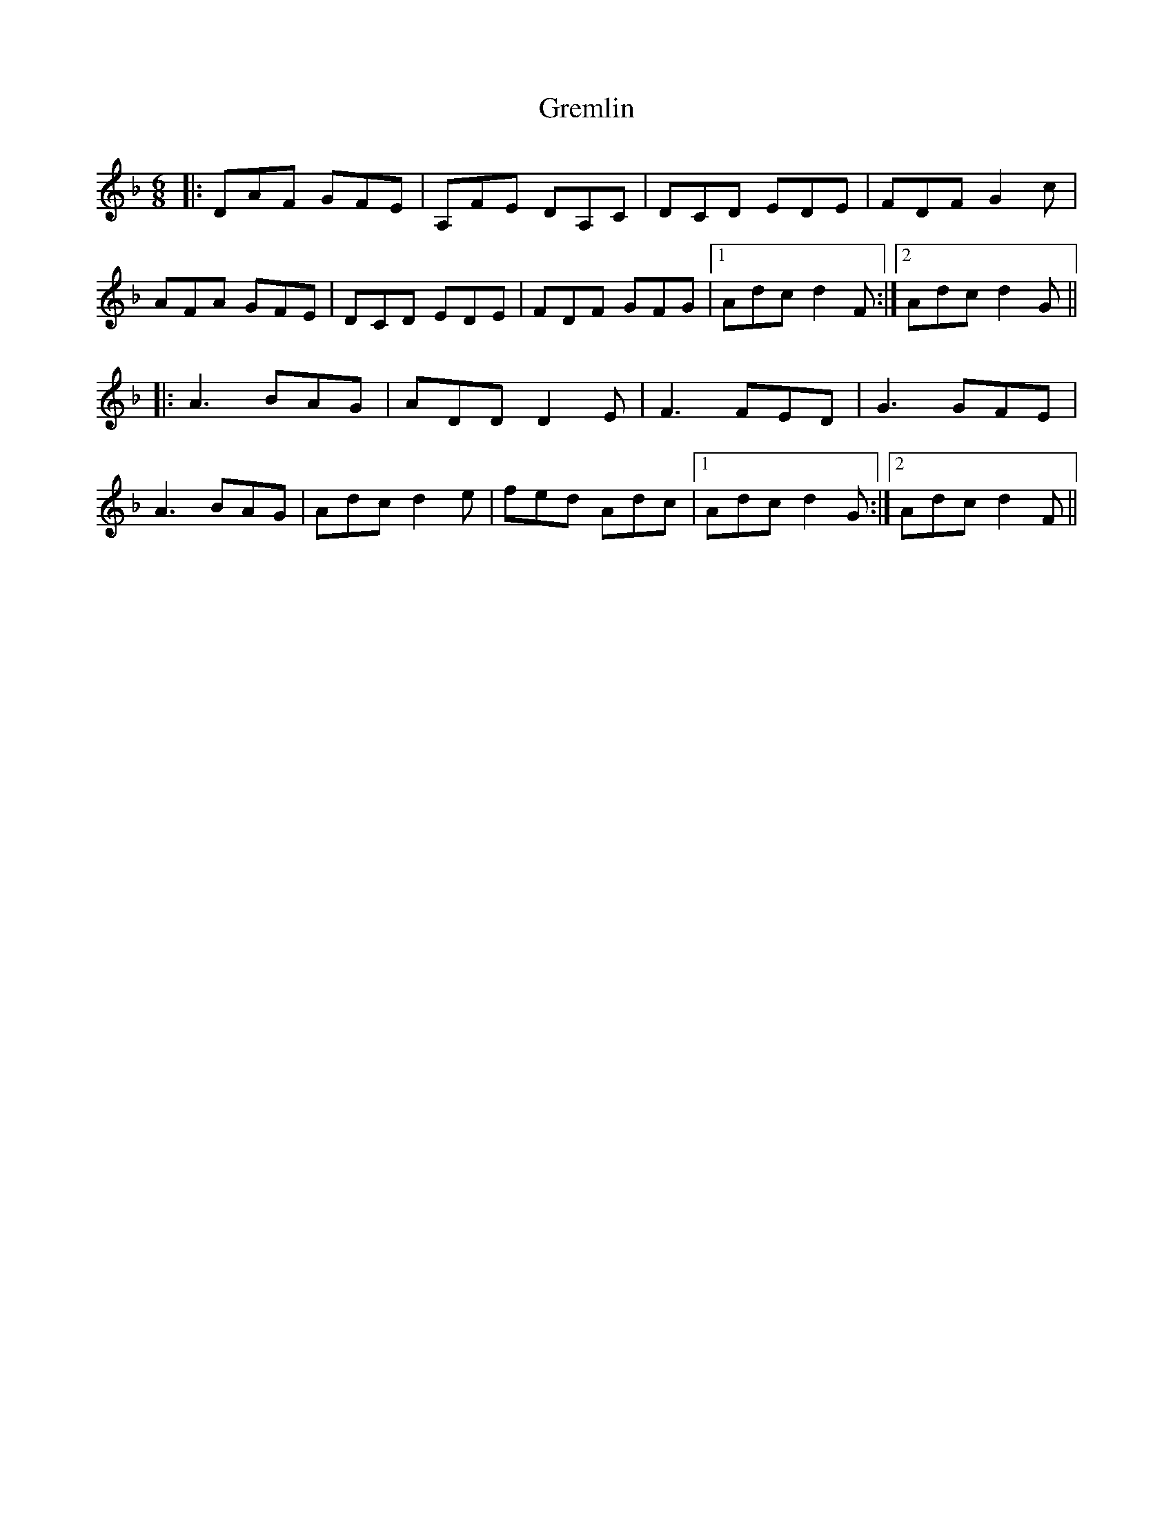 X: 16263
T: Gremlin
R: jig
M: 6/8
K: Dminor
|:DAF GFE|A,FE DA,C|DCD EDE|FDF G2c|
AFA GFE|DCD EDE|FDF GFG|1 Adc d2F:|2 Adc d2G||
|:A3 BAG|ADD D2E|F3 FED|G3 GFE|
A3 BAG|Adc d2e|fed Adc|1 Adc d2G:|2 Adc d2F||

